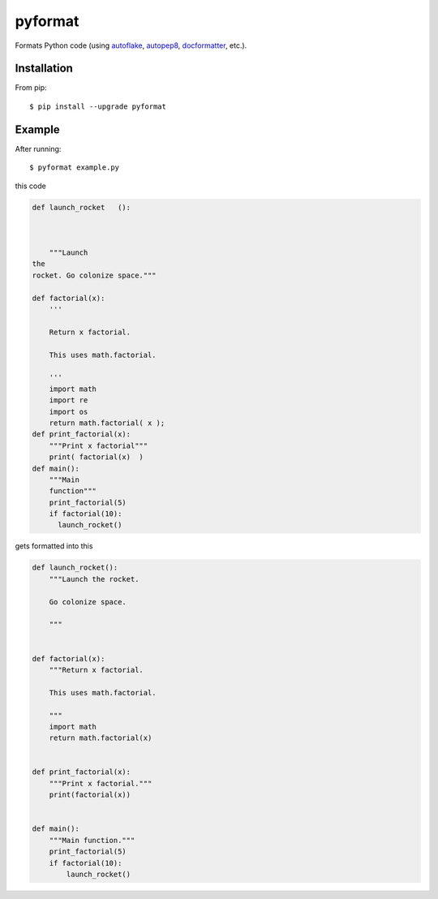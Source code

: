 pyformat
========

.. image:: https://travis-ci.org/myint/pyformat.png?branch=master
   :target: https://travis-ci.org/myint/pyformat
   :alt: Build status
.. image:: https://coveralls.io/repos/myint/pyformat/badge.png?branch=master
   :target: https://coveralls.io/r/myint/pyformat
   :alt: Test coverage status

Formats Python code (using autoflake_, autopep8_, docformatter_, etc.).

.. _autoflake: https://github.com/myint/autoflake
.. _autopep8: https://github.com/hhatto/autopep8
.. _docformatter: https://github.com/myint/docformatter


Installation
------------
From pip::

    $ pip install --upgrade pyformat


Example
-------

After running::

    $ pyformat example.py

this code

.. code-block:: python

   def launch_rocket   ():



       """Launch
   the
   rocket. Go colonize space."""

   def factorial(x):
       '''

       Return x factorial.

       This uses math.factorial.

       '''
       import math
       import re
       import os
       return math.factorial( x );
   def print_factorial(x):
       """Print x factorial"""
       print( factorial(x)  )
   def main():
       """Main
       function"""
       print_factorial(5)
       if factorial(10):
         launch_rocket()

gets formatted into this

.. code-block:: python

   def launch_rocket():
       """Launch the rocket.

       Go colonize space.

       """


   def factorial(x):
       """Return x factorial.

       This uses math.factorial.

       """
       import math
       return math.factorial(x)


   def print_factorial(x):
       """Print x factorial."""
       print(factorial(x))


   def main():
       """Main function."""
       print_factorial(5)
       if factorial(10):
           launch_rocket()
